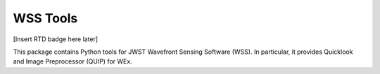 WSS Tools
=========

.. image:: http://img.shields.io/badge/powered%20by-AstroPy-orange.svg?style=flat
    :target: http://www.astropy.org
    :alt: Powered by Astropy Badge

[Insert RTD badge here later]


This package contains Python tools for JWST Wavefront Sensing Software (WSS).
In particular, it provides Quicklook and Image Preprocessor (QUIP) for WEx.
